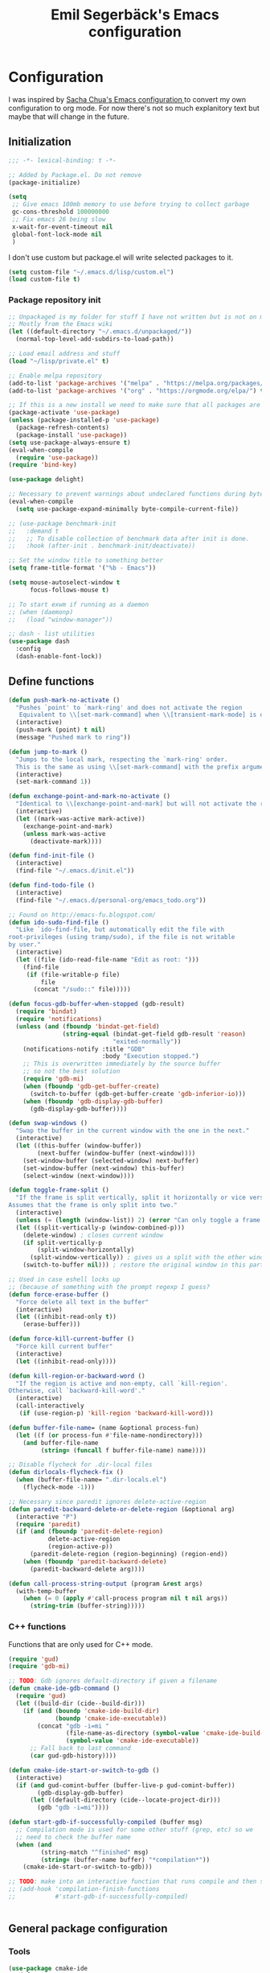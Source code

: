 #+TITLE:Emil Segerbäck's Emacs configuration
#+PROPERTY: header-args:emacs-lisp :tangle yes

* Configuration
I was inspired by [[http://pages.sachachua.com/.emacs.d/Sacha.html][Sacha Chua's Emacs configuration ]]to convert my own
configuration to org mode. For now there's not so much explanitory
text but maybe that will change in the future.

** Initialization
#+BEGIN_SRC emacs-lisp
  ;;; -*- lexical-binding: t -*-

  ;; Added by Package.el. Do not remove
  (package-initialize)

  (setq
   ;; Give emacs 100mb memory to use before trying to collect garbage
   gc-cons-threshold 100000000
   ;; Fix emacs 26 being slow
   x-wait-for-event-timeout nil
   global-font-lock-mode nil
   )
#+END_SRC

I don't use custom but package.el will write selected packages to it.
#+BEGIN_SRC emacs-lisp
  (setq custom-file "~/.emacs.d/lisp/custom.el")
  (load custom-file t)
#+END_SRC

*** Package repository init

#+BEGIN_SRC emacs-lisp
  ;; Unpackaged is my folder for stuff I have not written but is not on melpa.
  ;; Mostly from the Emacs wiki
  (let ((default-directory "~/.emacs.d/unpackaged/"))
    (normal-top-level-add-subdirs-to-load-path))

  ;; Load email address and stuff
  (load "~/lisp/private.el" t)

  ;; Enable melpa repository
  (add-to-list 'package-archives '("melpa" . "https://melpa.org/packages/"))
  (add-to-list 'package-archives '("org" . "https://orgmode.org/elpa/") t)

  ;; If this is a new install we need to make sure that all packages are available
  (package-activate 'use-package)
  (unless (package-installed-p 'use-package)
    (package-refresh-contents)
    (package-install 'use-package))
  (setq use-package-always-ensure t)
  (eval-when-compile
    (require 'use-package))
  (require 'bind-key)

  (use-package delight)

  ;; Necessary to prevent warnings about undeclared functions during byte compilation
  (eval-when-compile
    (setq use-package-expand-minimally byte-compile-current-file))

  ;; (use-package benchmark-init
  ;;   :demand t
  ;;   ;; To disable collection of benchmark data after init is done.
  ;;   :hook (after-init . benchmark-init/deactivate))

  ;; Set the window title to something better
  (setq frame-title-format '("%b - Emacs"))

  (setq mouse-autoselect-window t
        focus-follows-mouse t)

  ;; To start exwm if running as a daemon
  ;; (when (daemonp)
  ;;   (load "window-manager"))

  ;; dash - list utilities
  (use-package dash
    :config
    (dash-enable-font-lock))
#+END_SRC

** Define functions
#+BEGIN_SRC emacs-lisp
  (defun push-mark-no-activate ()
    "Pushes `point' to `mark-ring' and does not activate the region
     Equivalent to \\[set-mark-command] when \\[transient-mark-mode] is disabled"
    (interactive)
    (push-mark (point) t nil)
    (message "Pushed mark to ring"))

  (defun jump-to-mark ()
    "Jumps to the local mark, respecting the `mark-ring' order.
    This is the same as using \\[set-mark-command] with the prefix argument."
    (interactive)
    (set-mark-command 1))

  (defun exchange-point-and-mark-no-activate ()
    "Identical to \\[exchange-point-and-mark] but will not activate the region."
    (interactive)
    (let ((mark-was-active mark-active))
      (exchange-point-and-mark)
      (unless mark-was-active
        (deactivate-mark))))

  (defun find-init-file ()
    (interactive)
    (find-file "~/.emacs.d/init.el"))

  (defun find-todo-file ()
    (interactive)
    (find-file "~/.emacs.d/personal-org/emacs_todo.org"))

  ;; Found on http://emacs-fu.blogspot.com/
  (defun ido-sudo-find-file ()
    "Like `ido-find-file, but automatically edit the file with
  root-privileges (using tramp/sudo), if the file is not writable
  by user."
    (interactive)
    (let ((file (ido-read-file-name "Edit as root: ")))
      (find-file
       (if (file-writable-p file)
           file
         (concat "/sudo::" file)))))

  (defun focus-gdb-buffer-when-stopped (gdb-result)
    (require 'bindat)
    (require 'notifications)
    (unless (and (fboundp 'bindat-get-field)
                 (string-equal (bindat-get-field gdb-result 'reason)
                               "exited-normally"))
      (notifications-notify :title "GDB"
                            :body "Execution stopped.")
      ;; This is overwritten immediately by the source buffer
      ;; so not the best solution
      (require 'gdb-mi)
      (when (fboundp 'gdb-get-buffer-create)
        (switch-to-buffer (gdb-get-buffer-create 'gdb-inferior-io)))
      (when (fboundp 'gdb-display-gdb-buffer)
        (gdb-display-gdb-buffer))))

  (defun swap-windows ()
    "Swap the buffer in the current window with the one in the next."
    (interactive)
    (let ((this-buffer (window-buffer))
          (next-buffer (window-buffer (next-window))))
      (set-window-buffer (selected-window) next-buffer)
      (set-window-buffer (next-window) this-buffer)
      (select-window (next-window))))

  (defun toggle-frame-split ()
    "If the frame is split vertically, split it horizontally or vice versa.
  Assumes that the frame is only split into two."
    (interactive)
    (unless (= (length (window-list)) 2) (error "Can only toggle a frame split in two"))
    (let ((split-vertically-p (window-combined-p)))
      (delete-window) ; closes current window
      (if split-vertically-p
          (split-window-horizontally)
        (split-window-vertically)) ; gives us a split with the other window twice
      (switch-to-buffer nil))) ; restore the original window in this part of the frame

  ;; Used in case eshell locks up
  ;; (because of something with the prompt regexp I guess?
  (defun force-erase-buffer ()
    "Force delete all text in the buffer"
    (interactive)
    (let ((inhibit-read-only t))
      (erase-buffer)))

  (defun force-kill-current-buffer ()
    "Force kill current buffer"
    (interactive)
    (let ((inhibit-read-only))))

  (defun kill-region-or-backward-word ()
    "If the region is active and non-empty, call `kill-region'.
  Otherwise, call `backward-kill-word'."
    (interactive)
    (call-interactively
     (if (use-region-p) 'kill-region 'backward-kill-word)))

  (defun buffer-file-name= (name &optional process-fun)
    (let ((f (or process-fun #'file-name-nondirectory)))
      (and buffer-file-name
           (string= (funcall f buffer-file-name) name))))

  ;; Disable flycheck for .dir-local files
  (defun dirlocals-flycheck-fix ()
    (when (buffer-file-name= ".dir-locals.el")
      (flycheck-mode -1)))

  ;; Necessary since paredit ignores delete-active-region
  (defun paredit-backward-delete-or-delete-region (&optional arg)
    (interactive "P")
    (require 'paredit)
    (if (and (fboundp 'paredit-delete-region)
             delete-active-region
             (region-active-p))
        (paredit-delete-region (region-beginning) (region-end))
      (when (fboundp 'paredit-backward-delete)
        (paredit-backward-delete arg))))

  (defun call-process-string-output (program &rest args)
    (with-temp-buffer
      (when (= 0 (apply #'call-process program nil t nil args))
        (string-trim (buffer-string)))))
#+END_SRC

*** C++ functions
Functions that are only used for C++ mode.

#+BEGIN_SRC emacs-lisp
(require 'gud)
(require 'gdb-mi)

;; TODO: Gdb ignores default-directory if given a filename
(defun cmake-ide-gdb-command ()
  (require 'gud)
  (let ((build-dir (cide--build-dir)))
    (if (and (boundp 'cmake-ide-build-dir)
             (boundp 'cmake-ide-executable))
        (concat "gdb -i=mi "
                (file-name-as-directory (symbol-value 'cmake-ide-build-dir))
                (symbol-value 'cmake-ide-executable))
      ;; Fall back to last command
      (car gud-gdb-history))))

(defun cmake-ide-start-or-switch-to-gdb ()
  (interactive)
  (if (and gud-comint-buffer (buffer-live-p gud-comint-buffer))
        (gdb-display-gdb-buffer)
      (let ((default-directory (cide--locate-project-dir)))
        (gdb "gdb -i=mi"))))

(defun start-gdb-if-successfully-compiled (buffer msg)
  ;; Compilation mode is used for some other stuff (grep, etc) so we
  ;; need to check the buffer name
  (when (and
         (string-match "^finished" msg)
         (string= (buffer-name buffer) "*compilation*"))
    (cmake-ide-start-or-switch-to-gdb)))

;; TODO: make into an interactive function that runs compile and then starts gdb
;; (add-hook 'compilation-finish-functions
;;           #'start-gdb-if-successfully-compiled)
#+END_SRC

#+BEGIN_SRC emacs-lisp
#+END_SRC
** General package configuration
*** Tools
#+BEGIN_SRC emacs-lisp
  (use-package cmake-ide
    :defer t
    :config
    (cmake-ide-setup))
  (use-package cmake-mode
    :defer t)

  (use-package company
    :delight
    :config
    (setq
     ;; Company seems to work poorly with sly and gud/gdb
     ;; TODO: check with sly again
     company-global-modes '(not gud-mode lisp-mode sly-mrepl-mode)
     company-idle-delay 0)

    ;;(add-hook 'after-init-hook 'global-company-mode)
    (global-company-mode)

    ;; :bind (:map company-mode-map
    ;;             ("M-<tab>" . company-complete-common-or-cycle)
    ;;             ("M-TAB" . company-complete-common-or-cycle))
    )

  (use-package dired-du
    :config
    (setq dired-listing-switches "-alh")
    (setq dired-du-size-format t))

  (use-package ediff
    :defer t
    :functions ediff-window-setup-plain
    :config
    (setq ediff-window-setup-function #'ediff-window-setup-plain)) ; Prevent ediff from using a separate frame for instructions

  ;; TODO: add iterative reverse history search
  ;; Check comint-history-isearch-backward-regexp.
  (use-package eshell
    :defer t
    :bind* ("C-c e" . eshell)
    :config
    (add-to-list 'eshell-modules-list 'eshell-tramp) ; To make eshell use eshell/sudo instead of /usr/bin/sudo
    (setq eshell-hist-ignoredups t
          eshell-prefer-lisp-functions t ; Make sudo work better in eshell
          eshell-cmpl-ignore-case t
          eshell-cmpl-cycle-completions nil ; Complete common part first and then list possible completions
          ;; Use a separate line for eshell working directory
          ;; Seems to cause some sort of problem with the history though
          ;; (when used in combination with "flush output" or whatever?)
          eshell-prompt-function (lambda ()
                                   (require 'em-dirs)
                                   (concat (abbreviate-file-name (eshell/pwd))
                                           (if (= (user-uid) 0) "\n# " "\n$ ")))
          eshell-prompt-regexp "[#$] ")
    ;; TODO Create an lls command to run ls locally in tramp eshell
    (defun eshell/lcd (&optional directory)
      (eval-and-compile
        (require 'em-dirs)
        (require 'tramp))
      (if (file-remote-p default-directory)
          (with-parsed-tramp-file-name default-directory nil
            (eshell/cd (tramp-make-tramp-file-name
                        method
                        user
                        domain
                        host
                        port
                        (or directory "")
                        hop)))
        (eshell/cd directory))))

  (use-package evil-numbers) ; Binds "C-c +" and "C-c -" to increase decrease numbers in region

  (use-package fish-completion
    :if (executable-find "fish")
    :config
    (global-fish-completion-mode))

  (use-package fish-mode :defer t)

  (use-package flycheck
    :config
    (setq flycheck-display-errors-function 'flycheck-display-error-messages-unless-error-list ; Don't pop up a new window for errors if there's already a list
          flycheck-emacs-lisp-load-path 'inherit
          flycheck-ghc-args '("-dynamic")
          flycheck-global-modes '(not rust-mode))
    (global-flycheck-mode)
    (add-hook 'flycheck-error-list-mode-hook (lambda () (setq truncate-lines nil))))

  (use-package hippie-exp
    :bind ("M-/" . 'hippie-expand)
    :config
    (setq hippie-expand-try-functions-list
          '(try-expand-dabbrev
            try-expand-dabbrev-all-buffers
            try-expand-dabbrev-from-kill
            try-complete-file-name-partially
            try-complete-file-name
            try-expand-all-abbrevs
            try-expand-list
            try-expand-line
            try-complete-lisp-symbol-partially
            try-complete-lisp-symbol)))

  ;; TODO: Maybe switch ido to helm
  ;; helm-apropos is really cool
  (use-package ido
    :config
    (setq ido-enable-flex-matching t                ; Fuzzy matching
          ido-auto-merge-work-directories-length -1 ; And disable annoying auto file search
          ido-create-new-buffer 'always ; Create new buffers without confirmation
          ido-use-virtual-buffers t)
    (ido-mode t))

  (use-package magit
    :defer t
    :bind ("C-x g" . 'magit-status)
    :config
    (setq magit-delete-by-moving-to-trash nil ; Delete files directly from magit
          ))

  ;; Org
  (use-package org-mime
    :defer t
    :after org)

  ;; GTD setup inspired by https://emacs.cafe/emacs/orgmode/gtd/2017/06/30/orgmode-gtd.html
  (defvar gtd-inbox-file "~/.emacs.d/personal-org/gtd/inbox.org")
  (defvar gtd-projects-file "~/.emacs.d/personal-org/gtd/projects.org")
  (defvar gtd-reminder-file "~/.emacs.d/personal-org/gtd/reminder.org")
  (defvar gtd-someday-file "~/.emacs.d/personal-org/gtd/someday.org")

  (use-package org
    :ensure org-plus-contrib
    :defer t
    :bind
    (("C-c l" . 'org-store-link)
     ("C-c a" . 'org-agenda)
     ("C-c c" . 'org-capture)
     ("C-c b" . 'org-switchb))
    :config
    (setq org-directory "~/.emacs.d/personal-org/"
          org-default-notes-file (concat org-directory "/notes.org")
          org-agenda-files (list gtd-inbox-file gtd-projects-file gtd-reminder-file)
          org-capture-templates '(("t" "Todo [inbox]" entry
                                   (file+headline gtd-inbox-file "Tasks")
                                   "* TODO %i%?")
                                ("T" "Reminder" entry
                                 (file+headline gtd-reminder-file "Reminder")
                                 "* %i%? \n %U"))
          org-refile-targets `((,gtd-projects-file :maxlevel . 3)
                               (,gtd-someday-file :level . 1)
                               (,gtd-reminder-file :maxlevel . 2))))

  (use-package org-journal
    :init
    (defun insert-org-journal-password ()
      (interactive)
      (let ((pass (get-org-journal-password)))
        (when pass
          (insert pass))))
    :bind* (("C-c P" . insert-org-journal-password))
    :config
    (setq org-journal-dir "~/.emacs.d/personal-org/dagbok"
          ;; org-journal-enable-encryption t

          ;; variables that are actually from other packages but used for encryption
          ;; org-tags-exclude-from-inheritance (quote ("crypt"))
          )
    :custom
    (org-journal-file-format "%Y-%m-%d"))

  ;; To enter passwords in minibuffer instead of separate window
  (use-package pinentry
    :demand t
    :config
    (setq epa-pinentry-mode 'loopback)
    (pinentry-start))

  (use-package recentf
    :init
    (setq recentf-max-menu-items 150)
    :config
    (recentf-mode 1))

  ;; RTags is used in C++
  (use-package rtags
    :defer t
    :config
    (setq rtags-path
        (format "%srtags-%s/bin/"
                (rtags-package-install-path)
                rtags-package-version))

    (unless (file-exists-p rtags-path)
      (when (y-or-n-p "RTags has not been compiled. Do you want to do that now?")
        (rtags-install)))
    (use-package company-rtags
      :after (company rtags))
    (use-package flycheck-rtags
      :after (flycheck rtags))

    (setq rtags-completions-enabled t)
    (eval-after-load 'company
      '(add-to-list
        'company-backends 'company-rtags))
    (setq rtags-autostart-diagnostics t)
    (rtags-enable-standard-keybindings)

    ;; TODO: Should rtags be used for all c-modes?
    (add-hook 'c-mode-common-hook
              (lambda ()
                (setq-local eldoc-documentation-function #'rtags-eldoc)))

    ;; (define-key c-mode-map [(tab)] 'company-complete)
    ;; (define-key c++-mode-map [(tab)] 'company-complete)
    (define-key c++-mode-map (kbd "M-.") #'rtags-find-symbol-at-point)

    (defun my-flycheck-rtags-setup ()
      (flycheck-select-checker 'rtags)
      (setq-local flycheck-highlighting-mode nil) ; RTags creates more accurate overlays.
      (setq-local flycheck-check-syntax-automatically nil) ; RTags runs checker manually?
      )

    ;; c-mode-common-hook is also called by c++-mode
    (add-hook 'c-mode-common-hook #'my-flycheck-rtags-setup)

    )

  ;; Better M-x (on top of Ido)
  (use-package smex
    :bind
    (("M-x" . #'smex)
     ("M-X" . #'smex-major-mode-commands)
     ;; Steve Yegge told me to add these :P
     ;; Allows M-x if Alt key is not available
     ("C-x C-m" . #'smex)
     ("C-c C-m" . #'smex)))

  (use-package windmove
    :bind* (("s-h" . windmove-left)
            ("s-j" . windmove-down)
            ("s-k" . windmove-up)
            ("s-l" . windmove-right))
    :config
    ;; To move to other frames
    (add-to-list 'load-path "~/.emacs.d/unpackaged")
    (require 'framemove)
    (setq framemove-hook-into-windmove t))

  (use-package yasnippet)
  (use-package yasnippet-snippets
    :after yasnippet)

  ;; Show what keys can be pressed in the middle of a sequence
  (use-package which-key
    :delight
    :config
    (which-key-mode 1))

#+END_SRC

*** Programming language modes
#+BEGIN_SRC emacs-lisp

  ;; TODO: add these
  ;; flycheck-clojure
  ;; flycheck-crystal
  ;; flycheck-elixir
  ;; flycheck-elm

  (use-package auctex
    :defer t
    :config
    (use-package cdlatex))

  (use-package csharp-mode
    :defer t
    :config
    (use-package omnisharp
      :after csharp-mode
      :init
      (eval-after-load 'company
        '(add-to-list 'company-backends 'company-omnisharp))
      :hook (csharp-mode . omnisharp-mode)
      :bind ((:map csharp-mode-map        
                   ("M-." . omnisharp-go-to-definition))
             ;; (:map company-mode-map
             ;;       ("." . (lambda ()
             ;;                (interactive)
             ;;                (insert ".")
             ;;                (company-manual-begin))))
      )))

  (use-package clojure-mode
    :defer t
    :config
    (use-package cider)
    ;;(use-package clj-refactor)
    (setq cider-repl-use-pretty-printing t))

  (use-package crystal-mode :defer t)
  (use-package elixir-mode
    :defer t
    :config
    (use-package alchemist :defer t))
  (use-package fsharp-mode :defer t)
  (use-package geiser :defer t) ; Scheme IDE
  (use-package glsl-mode :defer t)

  (use-package haskell-mode
    :defer t
    :bind
    ;; (:map haskell-mode-map
    ;;       ("M-." . haskell-mode-jump-to-def))
    :config
    (use-package intero
      :hook (haskell-mode . intero-mode)))

  (use-package julia-mode
    :defer t
    :config
    (use-package flycheck-julia :config (flycheck-julia-setup))
    (use-package julia-repl))

  (use-package idris-mode)

  (use-package markdown-mode :defer t)

  (use-package paredit
    :defer t
    :bind
    ((:map paredit-mode-map
           ("\\" . nil)) ; Remove annoying \ escape
     ))

  (use-package rust-mode
    :defer t
    :config
    (use-package eglot
      ;; eglot is a general lsp package
      :hook (rust-mode . eglot-ensure)))

  ;; Faster than flex completion. Seems to mess stuff up though
  ;;'(sly-complete-symbol-function (quote sly-simple-complete-symbol))
  (use-package sly ; Sylvester the Cat's Common Lisp IDE
    :defer t
    :bind
    ((:map sly-prefix-map
           ("E" . nil)
           ("I" . nil)
           ("i" . nil)
           ("x" . nil)))
    :config
    (use-package sly-quicklisp)
    (setq inferior-lisp-program "sbcl"  ; Use sbcl for CL repls
          ))

  (use-package toml-mode :defer t)
  (use-package yaml-mode :defer t)

#+END_SRC

#+BEGIN_SRC emacs-lisp

  ;; Enable saving of minibuffer history
  (savehist-mode 1)

  ;; Delete selected text when entering new if region is active
  (delete-selection-mode 1)

  ;; Set up highlighting of cursor/line
  (blink-cursor-mode -1)
  (global-hl-line-mode 1)

  ;; Binds ‘C-c left’ and ‘C-c right’ to undo and redo window changes
  (winner-mode 1)

#+END_SRC

** Set variables
Set variables that don't fit better under Package config (or that I
haven't had the time to move yet).

#+BEGIN_SRC emacs-lisp
  ;; Keep closing paren for argument list indented to previous level
  (c-add-style "my-c-style"
               '("linux"
                 (c-basic-offset . 4)
                 (indent-tabs-mode . nil) ; Don't use tabs
                 (c-offsets-alist
                  ;; Keep the closing brace previous indentation
                  (arglist-close . 0))))

  (setq
   ;; Keep backup and auto save files in their own folders
   ;; Also place remote files in /tmp like default
   auto-save-file-name-transforms `(("\\`/[^/]*:\\([^/]*/\\)*\\([^/]*\\)\\'" "/tmp/\\2" t)
                                    (".*" ,(concat user-emacs-directory "backups/") t))
   backup-directory-alist `((".*" . ,(concat user-emacs-directory "backups/")))
   backward-delete-char-untabify-method nil ; Don't convert tabs to spaces when deleting
   c-default-style '((java-mode . "java")
                     (awk-mode . "awk")
                     (csharp-mode . "my-c-style") ; csharp-mode will automatically override the style if we don't set it specifically
                     (other . "my-c-style"))
   calendar-week-start-day 1          ; Week starts on monday
   column-number-mode t               ; Enable column number in modeline
   confirm-kill-processes nil ; Don't ask for confirmation when closing a buffer that is attached to a process
   confirm-nonexistent-file-or-buffer nil ; Don't ask for confirmation when creating new buffers
   dabbrev-case-fold-search nil           ; Make dabbrev case sensitive
   electric-indent-inhibit t ; Stop electric indent from indenting the previous line
   gdb-display-io-nopopup t ; Stop io buffer from popping up when the program outputs anything
   history-delete-duplicates t
   html-quick-keys nil ; prevent C-c X bindings when using sgml-quick-keys
   lazy-highlight-initial-delay 0 ; Don't wait before highlighting searches
   ;; Push clipboard contents from other programs to kill ring also
   save-interprogram-paste-before-kill t
   sentence-end-double-space nil     ; Sentences end with a single space
   sgml-quick-keys t  ; Make characters in html behave electrically
   ;; Make Emacs split window horizontally by default
   split-height-threshold nil
   split-width-threshold 120
   tab-always-indent 'complete            ; Use tab to complete
   ;; Faster than the default scp (according to Emacs wiki)
   tramp-default-method "ssh"
   )

  ;; Set up gnus
  (setq gnus-directory "~/.emacs.d/mail"
        message-directory "~/.emacs.d/mail"
        gnus-select-method '(nnnil "")
        gnus-secondary-select-methods '((nntp "news.gmane.org")
                                        (nnimap "Skolmail"
                                                (nnimap-address "outlook.office365.com")
                                                (nnimap-server-port 993)
                                                (nnimap-stream ssl)))
                                          ;gnus-interactive-exit nil ; stop prompt but do I want it for updates or something?
        ;; Make sure emails end up in sent folder after they have been sent
        ;; TODO: not working?
        ;; gnus-message-archive-group "nnimap+Skolmail:Skickade objekt"
        ;; Settings for sending email
        message-send-mail-function 'smtpmail-send-it
        smtpmail-smtp-server "smtp.office365.com"
        smtpmail-smtp-service 587
        smtpmail-stream-type 'starttls)

  (setq-default
   word-wrap t ; Make line wraps happen at word boundaries
   indent-tabs-mode nil ; Don't use tabs unless the .dir-locals file says so
   )

  (with-eval-after-load 'dired-x
    (setq dired-omit-files (concat dired-omit-files "\\|^\\..+$")))

  ;; Use y/n instead of longer yes/no
  ;; (fset 'yes-or-no-p 'y-or-n-p)
#+END_SRC

** Bindings
Similar to the variables set above. Some of these should be moved to
the configuration of their respective packages.

#+BEGIN_SRC emacs-lisp
  (global-set-key (kbd "C-`") #'push-mark-no-activate) ; Push current position to mark ring
  (global-set-key (kbd "M-`") 'jump-to-mark) ; Pop last mark from mark ring and jump to it
  (define-key global-map [remap exchange-point-and-mark]
    #'exchange-point-and-mark-no-activate) ; Don't change region activation state when swapping point and mark
  (global-set-key "\C-x\ \C-r" 'recentf-open-files)

  ;; Set up bindings to quickly open special files
  (bind-key* "C-c i" #'find-init-file)

  (global-set-key (kbd "C-x F") 'ido-sudo-find-file) ; Open file as root

  ;; Make it easier to use macro bindings when fn keys are default
  (global-set-key (kbd "M-<f4>") 'kmacro-end-or-call-macro)
  (global-set-key (kbd "<f5>") 'kmacro-start-macro-or-insert-counter)

  (global-set-key (kbd "C-c o") 'swap-windows)
  (define-key ctl-x-4-map "t" #'toggle-frame-split)

  (global-set-key (kbd "C-w") 'kill-region-or-backward-word)

  ;; evil-numbers is used to increment/decrement numbers in region/at point
  (require 'evil-numbers)
  (global-set-key (kbd "C-c +") #'evil-numbers/inc-at-pt)
  (global-set-key (kbd "C-c -") #'evil-numbers/dec-at-pt)

  ;; TODO: add some way of closing the window if no errors
  ;; And start gdb if not running
  (global-set-key (kbd "C-c C") #'cmake-ide-compile)

  ;; Fix backspace when paredit is used in slime
  ;; TODO: Is this used? (should at least be changed to sly)
  ;; (defun override-slime-repl-bindings-with-paredit ()
  ;;   (define-key slime-repl-mode-map
  ;;     (read-kbd-macro paredit-backward-delete-key) nil)
  ;;   (define-key slime-repl-mode-map
  ;;     (kbd "M-S-r") #'slime-repl-previous-matching-input))

  ;; Define some easier keys to traverse sexps with paredit
  (with-eval-after-load "paredit"
    (define-key paredit-mode-map (kbd "DEL")
      #'paredit-backward-delete-or-delete-region))

#+END_SRC

** Hooks
Some of the stuff under here should also be moved to it's package configuration

#+BEGIN_SRC emacs-lisp
  ;; TODO: move everything to package-config

  ;; Make sure dir-locals.el is reloaded if the major mode changes
  (add-hook 'after-change-major-mode-hook 'hack-local-variables)

  (add-hook 'prog-mode-hook
            (lambda ()
              ;; Don't line break
              (setq truncate-lines t)))

  ;; Pop up emacs frame, gdb buffer and io buffer on error
  (add-hook 'gdb-stopped-functions #'focus-gdb-buffer-when-stopped)

  ;; dired-x is required for dired-omit-mode
  (add-hook 'dired-mode-hook (lambda () (require 'dired-x)))

  ;; Do not use dired-omit-mode for 'recover-session'
  (defadvice recover-session (around disable-dired-omit-for-recover activate)
    (let ((dired-omit-mode nil))
      ad-do-it))

  ;; TODO: Make sure this runs after sly for the keybindings to be correct
  (add-hook 'lisp-mode-hook #'turn-on-stumpwm-mode-for-init-file)

  (add-hook 'emacs-lisp-mode-hook #'dirlocals-flycheck-fix)

  (autoload 'enable-paredit-mode "paredit"
    "Turn on pseudo-structural editing of Lisp code." t)
  (add-hook 'emacs-lisp-mode-hook       #'enable-paredit-mode)
  (add-hook 'eval-expression-minibuffer-setup-hook #'enable-paredit-mode)
  (add-hook 'ielm-mode-hook             #'enable-paredit-mode)
  (add-hook 'lisp-mode-hook             #'enable-paredit-mode)
  (add-hook 'lisp-interaction-mode-hook #'enable-paredit-mode)
  ;;(add-hook 'sly-mode-hook              #'enable-paredit-mode)
  (add-hook 'scheme-mode-hook           #'enable-paredit-mode)
  (add-hook 'clojurescript-mode-hook    #'enable-paredit-mode)
  (add-hook 'cider-repl-mode-hook       #'enable-paredit-mode)
  ;;(add-hook 'slime-repl-mode-hook 'override-slime-repl-bindings-with-paredit)

  ;; Does not work with Emacs 26 yet
  ;; (require 'clj-refactor)

  (add-hook 'clojure-mode-hook #'enable-paredit-mode)
  (add-hook 'julia-mode-hook 'julia-repl-mode)
  (add-hook 'org-mode-hook 'turn-on-auto-fill)

#+END_SRC

** Ligature font
Use the hasklig font but only in haskell mode if it's installed.

#+BEGIN_SRC emacs-lisp
  (require 'dash)

  ;; The code in this file comes from https://github.com/Profpatsch/blog/blob/master/posts/ligature-emulation-in-emacs/post.md
  (defun my-correct-symbol-bounds (pretty-alist)
    "Prepend a TAB character to each symbol in this alist,
  this way compose-region called by prettify-symbols-mode
  will use the correct width of the symbols
  instead of the width measured by char-width."
    (mapcar (lambda (el)
              (setcdr el (string ?\t (cdr el)))
              el)
            pretty-alist))

  (defun my-ligature-list (ligatures codepoint-start)
    "Create an alist of strings to replace with
  codepoints starting from codepoint-start."
    (let ((codepoints (-iterate '1+ codepoint-start (length ligatures))))
      (-zip-pair ligatures codepoints)))

  ;; list can be found at https://github.com/i-tu/Hasklig/blob/master/GlyphOrderAndAliasDB#L1588
  (defvar my-hasklig-ligatures
    (let* ((ligs '("&&" "***" "*>" "\\\\" "||" "|>" "::"
                   "==" "===" "==>" "=>" "=<<" "!!" ">>"
                   ">>=" ">>>" ">>-" ">-" "->" "-<" "-<<"
                   "<*" "<*>" "<|" "<|>" "<$>" "<>" "<-"
                   "<<" "<<<" "<+>" ".." "..." "++" "+++"
                   "/=" ":::" ">=>" "->>" "<=>" "<=<" "<->")))
      (my-correct-symbol-bounds (my-ligature-list ligs #Xe100))))

  ;; nice glyphs for haskell with hasklig
  (defun my-set-hasklig-ligatures ()
    "Add hasklig ligatures for use with prettify-symbols-mode."
    (setq prettify-symbols-alist
          (append my-hasklig-ligatures prettify-symbols-alist))
    (prettify-symbols-mode))

  (when (and (window-system)
             (find-font (font-spec :name "Hasklig")))
    (set-frame-font "Hasklig")
    (add-hook 'haskell-mode-hook 'my-set-hasklig-ligatures))

#+END_SRC

** Theme
Set up color theme and other visual stuff.

#+BEGIN_SRC emacs-lisp
  (use-package leuven-theme
    :config
    (load-theme 'leuven t))

  (use-package yascroll
    :config
    (global-yascroll-bar-mode)
    (setq yascroll:delay-to-hide nil))

  ;; Without this the cursor would be black and very hard to see on
  ;; a dark background
  (set-mouse-color "white")

  ;; Disable menu and tool bar
  (menu-bar-mode -1)
  (tool-bar-mode -1)
  (scroll-bar-mode -1)

  ;; Show matching parens
  (show-paren-mode 1)

#+END_SRC

** Final init
Set up some auto modes and enable some useful disabled commands.

#+BEGIN_SRC emacs-lisp

  ;; TODO: Move these to use use-package :mode instead
  (add-to-list 'auto-mode-alist '("\\.m\\'" . octave-mode)) ; objective-c by default
  (add-to-list 'auto-mode-alist '("clfswmrc" . lisp-mode))
  (add-to-list 'auto-mode-alist '(".xmobarrc" . haskell-mode))
  (add-to-list 'auto-mode-alist '("Makefile2" . makefile-mode))
  (add-to-list 'auto-mode-alist '("PKGBUILD" . sh-mode))

  ;;; Enable some commands that are disabled by default
  ;; The goal collumn is where you end up when you switch line
  ;; (useful for editing tables)
  (put 'set-goal-column 'disabled nil)
  (put 'narrow-to-page 'disabled nil)
  (put 'downcase-region 'disabled nil)
  (put 'scroll-left 'disabled nil)
#+END_SRC

* TODO move all gitignore files to .not_in_git
